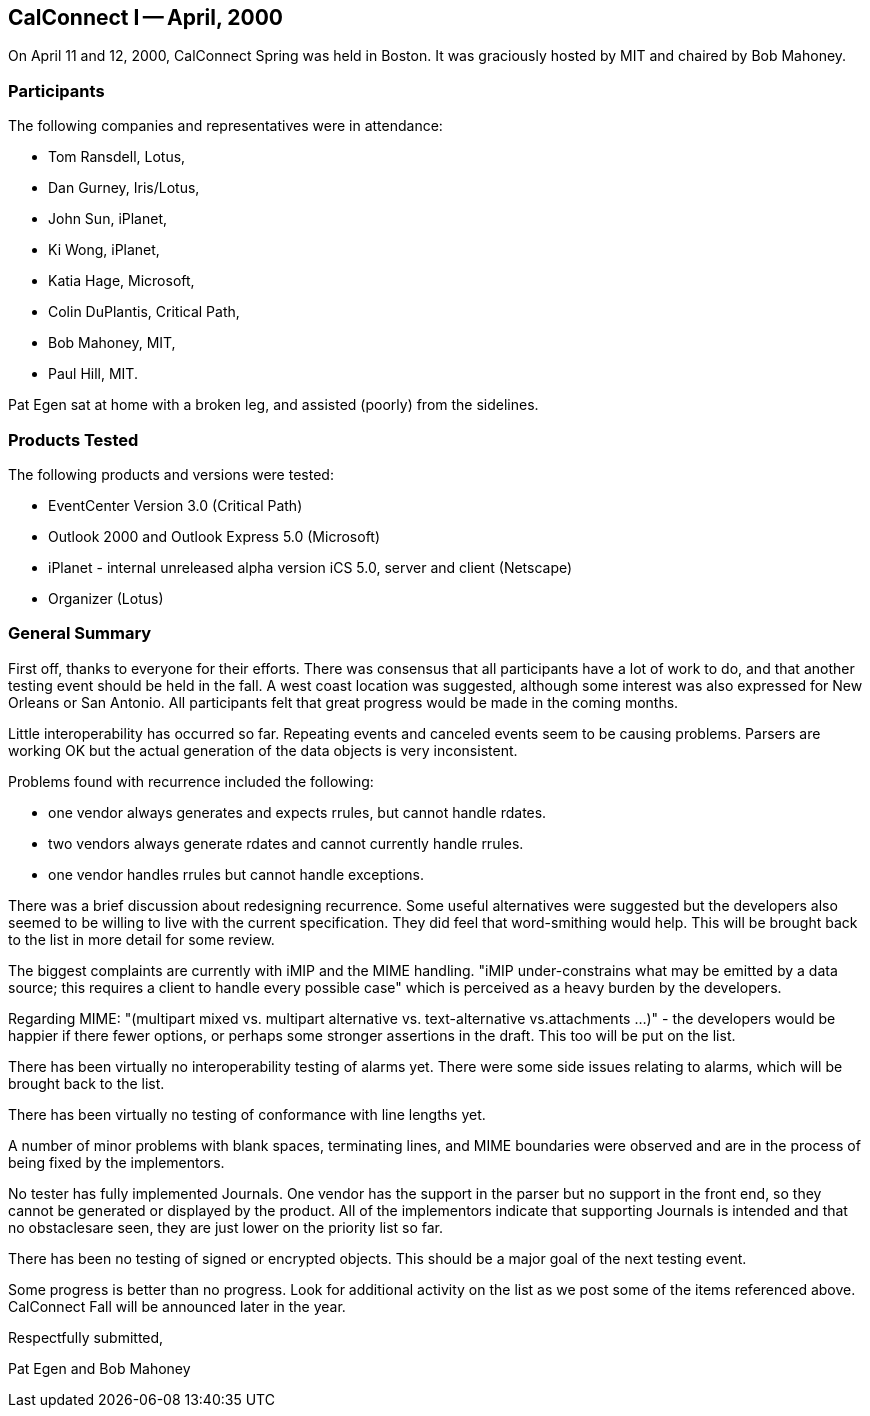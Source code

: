 == CalConnect I -- April, 2000

On April 11 and 12, 2000, CalConnect Spring was held in Boston. It was graciously hosted by
MIT and chaired by Bob Mahoney.

=== Participants

The following companies and representatives were in attendance:

* Tom Ransdell, Lotus,
* Dan Gurney, Iris/Lotus,
* John Sun, iPlanet,
* Ki Wong, iPlanet,
* Katia Hage, Microsoft,
* Colin DuPlantis, Critical Path,
* Bob Mahoney, MIT,
* Paul Hill, MIT.

Pat Egen sat at home with a broken leg, and assisted (poorly) from the sidelines.

=== Products Tested

The following products and versions were tested:

* EventCenter Version 3.0 (Critical Path)
* Outlook 2000 and Outlook Express 5.0 (Microsoft)
* iPlanet - internal unreleased alpha version iCS 5.0, server and client (Netscape)
* Organizer (Lotus)

=== General Summary

First off, thanks to everyone for their efforts. There was consensus that all participants have a
lot of work to do, and that another testing event should be held in the fall. A west coast location
was suggested, although some interest was also expressed for New Orleans or San Antonio. All
participants felt that great progress would be made in the coming months.

Little interoperability has occurred so far. Repeating events and canceled events seem to be
causing problems. Parsers are working OK but the actual generation of the data objects is very
inconsistent.

Problems found with recurrence included the following:

* one vendor always generates and expects rrules, but cannot handle rdates.
* two vendors always generate rdates and cannot currently handle rrules.
* one vendor handles rrules but cannot handle exceptions.

There was a brief discussion about redesigning recurrence. Some useful alternatives were
suggested but the developers also seemed to be willing to live with the current specification.
They did feel that word-smithing would help. This will be brought back to the list in more detail
for some review.

The biggest complaints are currently with iMIP and the MIME handling. "iMIP under-constrains
what may be emitted by a data source; this requires a client to handle every possible case" which
is perceived as a heavy burden by the developers.

Regarding MIME: "(multipart mixed vs. multipart alternative vs. text-alternative vs.attachments
...)" - the developers would be happier if there fewer options, or perhaps some stronger assertions
in the draft. This too will be put on the list.

There has been virtually no interoperability testing of alarms yet. There were some side issues
relating to alarms, which will be brought back to the list.

There has been virtually no testing of conformance with line lengths yet.

A number of minor problems with blank spaces, terminating lines, and MIME boundaries were
observed and are in the process of being fixed by the implementors.

No tester has fully implemented Journals. One vendor has the support in the parser but no
support in the front end, so they cannot be generated or displayed by the product. All of the
implementors indicate that supporting Journals is intended and that no obstaclesare seen, they are
just lower on the priority list so far.

There has been no testing of signed or encrypted objects. This should be a major goal of the next
testing event.

Some progress is better than no progress. Look for additional activity on the list as we post some
of the items referenced above. CalConnect Fall will be announced later in the year.

Respectfully submitted,

Pat Egen and Bob Mahoney
